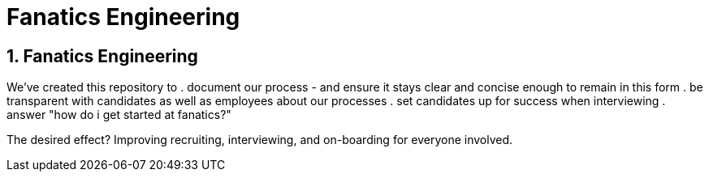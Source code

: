 = Fanatics Engineering

:Author:    Johnny Sheeley <jsheeley@fanatics.com>
:Date:      27/10/2015
:Revision:  1

:source-highlighter: coderay
:numbered:

== Fanatics Engineering
We've created this repository to
. document our process - and ensure it stays clear and concise enough to remain in this form
. be transparent with candidates as well as employees about our processes
. set candidates up for success when interviewing
. answer "how do i get started at fanatics?"

The desired effect? Improving recruiting, interviewing, and on-boarding for everyone involved.
